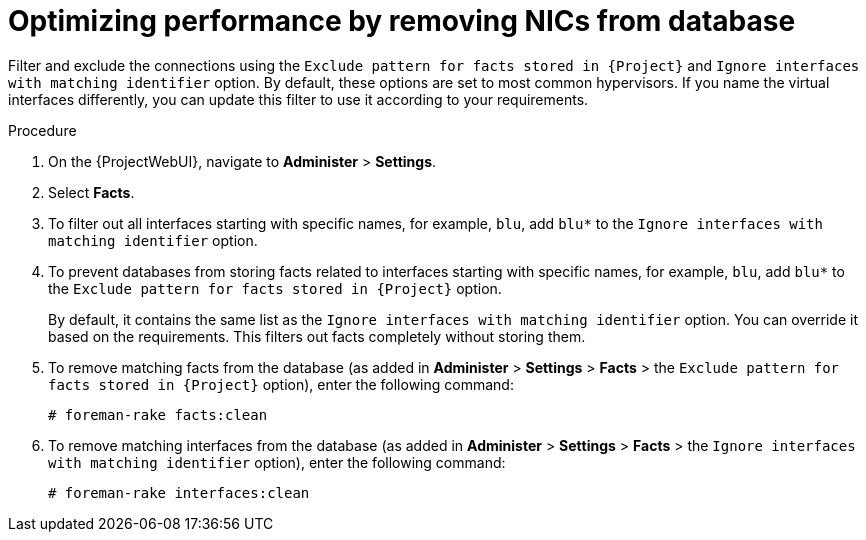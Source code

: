 [id="optimizing-performance-by-removing-nics-from-database_{context}"]
= Optimizing performance by removing NICs from database

Filter and exclude the connections using the `Exclude pattern for facts stored in {Project}` and  `Ignore interfaces with matching identifier` option.
By default, these options are set to most common hypervisors.
If you name the virtual interfaces differently, you can update this filter to use it according to your requirements.

.Procedure

. On the {ProjectWebUI}, navigate to *Administer* > *Settings*.
. Select *Facts*.
. To filter out all interfaces starting with specific names, for example, `blu`, add `blu*` to the `Ignore interfaces with matching identifier` option.
. To prevent databases from storing facts related to interfaces starting with specific names, for example, `blu`, add `blu*` to the `Exclude pattern for facts stored in {Project}` option.
+
By default, it contains the same list as the `Ignore interfaces with matching identifier` option.
You can override it based on the requirements.
This filters out facts completely without storing them.

. To remove matching facts from the database (as added in *Administer* > *Settings* > *Facts* > the `Exclude pattern for facts stored in {Project}` option), enter the following command:
+
[options="nowrap", subs="+quotes,verbatim,attributes"]
----
# foreman-rake facts:clean
----

. To remove matching interfaces from the database (as added in *Administer* > *Settings* > *Facts* > the `Ignore interfaces with matching identifier` option), enter the following command:
+
[options="nowrap", subs="+quotes,verbatim,attributes"]
----
# foreman-rake interfaces:clean
----
